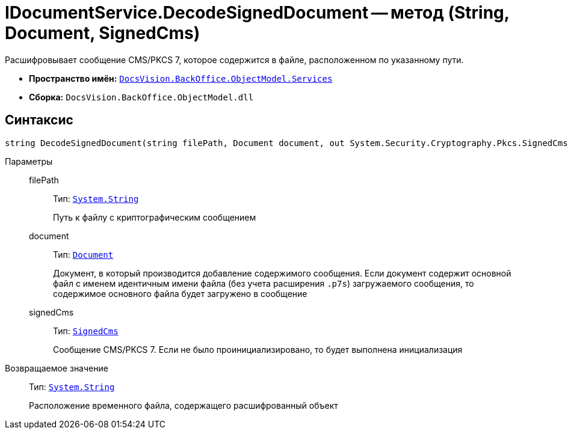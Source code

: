 = IDocumentService.DecodeSignedDocument -- метод (String, Document, SignedCms)

Расшифровывает сообщение CMS/PKCS 7, которое содержится в файле, расположенном по указанному пути.

* *Пространство имён:* `xref:BackOffice-ObjectModel-Services-Entities:Services_NS.adoc[DocsVision.BackOffice.ObjectModel.Services]`
* *Сборка:* `DocsVision.BackOffice.ObjectModel.dll`

== Синтаксис

[source,csharp]
----
string DecodeSignedDocument(string filePath, Document document, out System.Security.Cryptography.Pkcs.SignedCms signedCms)
----

Параметры::
filePath:::
Тип: `http://msdn.microsoft.com/ru-ru/library/system.string.aspx[System.String]`
+
Путь к файлу с криптографическим сообщением

document:::
Тип: `xref:BackOffice-ObjectModel-Document:Document_CL.adoc[Document]`
+
Документ, в который производится добавление содержимого сообщения. Если документ содержит основной файл с именем идентичным имени файла (без учета расширения `.p7s`) загружаемого сообщения, то содержимое основного файла будет загружено в сообщение

signedCms:::
Тип: `http://msdn.microsoft.com/ru-ru/library/System.Security.Cryptography.Pkcs.SignedCms.aspx[SignedCms]`
+
Сообщение CMS/PKCS 7. Если не было проинициализировано, то будет выполнена инициализация

Возвращаемое значение::
Тип: `http://msdn.microsoft.com/ru-ru/library/system.string.aspx[System.String]`
+
Расположение временного файла, содержащего расшифрованный объект

// == Примеры
//
// Ниже приведён пример скрипта карточки, который запускает загрузку основного файла упакованного с подписью в криптографическое сообщение.
//
// [source,csharp]
// ----
// using System.Security.Cryptography.Pkcs;
// using System.Windows.Forms;
// using DocsVision.BackOffice.ObjectModel;
// using DocsVision.BackOffice.ObjectModel.Services;
// using DocsVision.Platform.ObjectModel;
//
// namespace BackOffice
// {
//  public class CardDocumentПримерScript : CardDocumentДокументУДScript
//  {
//   private void importMainFile_ItemClick(System.Object sender, DevExpress.XtraBars.ItemClickEventArgs e)
//   {
//    Document document = (base.BaseObject as Document);
//    ObjectContext objectContext = base.CardControl.ObjectContext;
//
//    IDocumentService documentService = objectContext.GetService<IDocumentService>(); <.>
//
//    OpenFileDialog openFileDialog = new OpenFileDialog();
//    openFileDialog.Multiselect = false;
//    openFileDialog.Filter = "Файлы p7s (*.p7s)|*.p7s";
//    DialogResult result = openFileDialog.ShowDialog();
//    if (result != DialogResult.OK) return;
//    string fileName = openFileDialog.FileName; <.>
//
//    SignedCms signedCms = null;
//
//    string decodedFileName = documentService.DecodeSignedDocument(fileName, document, out signedCms); <.>
//
//    documentService.AttachMainFile(document, decodedFileName, signedCms); <.>
//   }
//  }
// }
// ----
// <.> Получение сервиса для работы с документами.
// <.> Организация выбора файла с криптографическим сообщением.
// <.> Расшифровка (распаковка) файла `.p7s`, сообщение CMS/PKCS 7 записывается в `signedCms`.
// <.> Загрузка основного файла и подписи к нему в документ.
